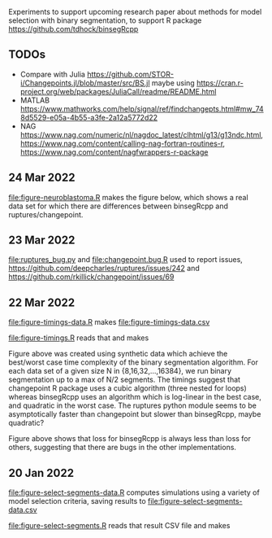 Experiments to support upcoming research paper about methods for model
selection with binary segmentation, to support R package
[[https://github.com/tdhock/binsegRcpp]]

** TODOs

- Compare with Julia
  https://github.com/STOR-i/Changepoints.jl/blob/master/src/BS.jl
  maybe using
  https://cran.r-project.org/web/packages/JuliaCall/readme/README.html
- MATLAB https://www.mathworks.com/help/signal/ref/findchangepts.html#mw_748d5529-e05a-4b55-a3fe-2a12a5772d22
- NAG https://www.nag.com/numeric/nl/nagdoc_latest/clhtml/g13/g13ndc.html, https://www.nag.com/content/calling-nag-fortran-routines-r, https://www.nag.com/content/nagfwrappers-r-package

** 24 Mar 2022

[[file:figure-neuroblastoma.R]] makes the figure below, which shows a real
data set for which there are differences between binsegRcpp and
ruptures/changepoint.

[[file:figure-neuroblastoma.png]]

** 23 Mar 2022

[[file:ruptures_bug.py]] and [[file:changepoint.bug.R]] used to report issues,
https://github.com/deepcharles/ruptures/issues/242 and
https://github.com/rkillick/changepoint/issues/69

** 22 Mar 2022

[[file:figure-timings-data.R]] makes [[file:figure-timings-data.csv]]

[[file:figure-timings.R]] reads that and makes

[[file:figure-timings.png]]

Figure above was created using synthetic data which achieve the
best/worst case time complexity of the binary segmentation
algorithm. For each data set of a given size N in {8,16,32,...,16384},
we run binary segmentation up to a max of N/2 segments. The timings
suggest that changepoint R package uses a cubic algorithm (three
nested for loops) whereas binsegRcpp uses an algorithm which is
log-linear in the best case, and quadratic in the worst case. The
ruptures python module seems to be asymptotically faster than
changepoint but slower than binsegRcpp, maybe quadratic?

[[file:figure-timings-loss.png]]

Figure above shows that loss for binsegRcpp is always less than loss
for others, suggesting that there are bugs in the other
implementations.

** 20 Jan 2022

[[file:figure-select-segments-data.R]] computes simulations using a
variety of model selection criteria, saving results to
[[file:figure-select-segments-data.csv]]

[[file:figure-select-segments.R]] reads that result CSV file and makes 

[[file:figure-select-segments.png]]
